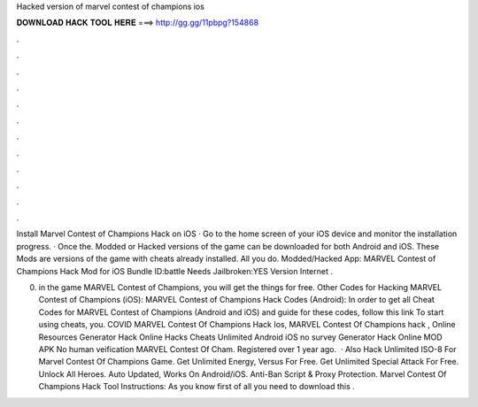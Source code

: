 Hacked version of marvel contest of champions ios



𝐃𝐎𝐖𝐍𝐋𝐎𝐀𝐃 𝐇𝐀𝐂𝐊 𝐓𝐎𝐎𝐋 𝐇𝐄𝐑𝐄 ===> http://gg.gg/11pbpg?154868



.



.



.



.



.



.



.



.



.



.



.



.

Install Marvel Contest of Champions Hack on iOS · Go to the home screen of your iOS device and monitor the installation progress. · Once the. Modded or Hacked versions of the game can be downloaded for both Android and iOS. These Mods are versions of the game with cheats already installed. All you do. Modded/Hacked App: MARVEL Contest of Champions Hack Mod for iOS Bundle ID:battle Needs Jailbroken:YES Version Internet .

0. in the game MARVEL Contest of Champions, you will get the things for free. Other Codes for Hacking MARVEL Contest of Champions (iOS): MARVEL Contest of Champions Hack Codes (Android): In order to get all Cheat Codes for MARVEL Contest of Champions (Android and iOS) and guide for these codes, follow this link To start using cheats, you. COVID MARVEL Contest Of Champions Hack Ios, MARVEL Contest Of Champions hack , Online Resources Generator Hack Online Hacks Cheats Unlimited Android iOS no survey Generator Hack Online MOD APK No human veification MARVEL Contest Of Cham. Registered over 1 year ago.  · Also Hack Unlimited ISO-8 For Marvel Contest Of Champions Game. Get Unlimited Energy, Versus For Free. Get Unlimited Special Attack For Free. Unlock All Heroes. Auto Updated, Works On Android/iOS. Anti-Ban Script & Proxy Protection. Marvel Contest Of Champions Hack Tool Instructions: As you know first of all you need to download this .
